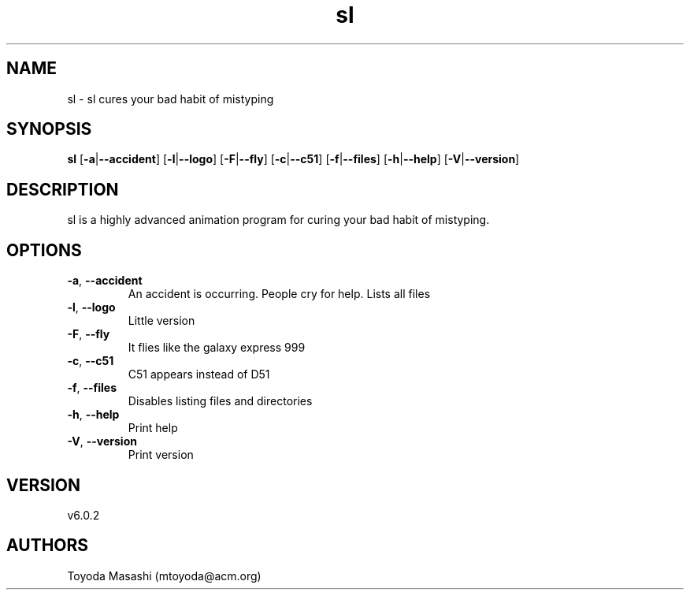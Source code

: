 .ie \n(.g .ds Aq \(aq
.el .ds Aq '
.TH sl 1  "sl 6.0.2" 
.SH NAME
sl \- sl cures your bad habit of mistyping
.SH SYNOPSIS
\fBsl\fR [\fB\-a\fR|\fB\-\-accident\fR] [\fB\-l\fR|\fB\-\-logo\fR] [\fB\-F\fR|\fB\-\-fly\fR] [\fB\-c\fR|\fB\-\-c51\fR] [\fB\-f\fR|\fB\-\-files\fR] [\fB\-h\fR|\fB\-\-help\fR] [\fB\-V\fR|\fB\-\-version\fR] 
.SH DESCRIPTION
sl is a highly advanced animation program for curing your bad habit of mistyping.
.SH OPTIONS
.TP
\fB\-a\fR, \fB\-\-accident\fR
An accident is occurring. People cry for help. Lists all files
.TP
\fB\-l\fR, \fB\-\-logo\fR
Little version
.TP
\fB\-F\fR, \fB\-\-fly\fR
It flies like the galaxy express 999
.TP
\fB\-c\fR, \fB\-\-c51\fR
C51 appears instead of D51
.TP
\fB\-f\fR, \fB\-\-files\fR
Disables listing files and directories
.TP
\fB\-h\fR, \fB\-\-help\fR
Print help
.TP
\fB\-V\fR, \fB\-\-version\fR
Print version
.SH VERSION
v6.0.2
.SH AUTHORS
Toyoda Masashi (mtoyoda@acm.org)

